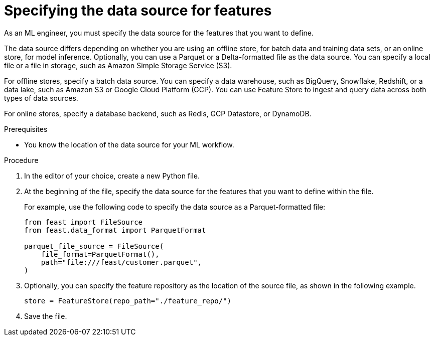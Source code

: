 :_module-type: PROCEDURE

[id='specifying-the-data-source-for-features_{context}']
= Specifying the data source for features
 
As an ML engineer, you must specify the data source for the features that you want to define.

The data source differs depending on whether you are using an offline store, for batch data and training data sets, or an online store, for model inference. Optionally, you can use a Parquet or a Delta-formatted file as the data source. You can specify a local file or a file in storage, such as Amazon Simple Storage Service (S3).

For offline stores, specify a batch data source. You can specify a data warehouse, such as BigQuery, Snowflake, Redshift, or a data lake, such as Amazon S3 or Google Cloud Platform (GCP). You can use Feature Store to ingest and query data across both types of data sources. 

For online stores, specify a database backend, such as Redis, GCP Datastore, or DynamoDB.

.Prerequisites

* You know the location of the data source for your ML workflow.

.Procedure

. In the editor of your choice, create a new Python file.

. At the beginning of the file, specify the data source for the features that you want to define within the file.
+
For example, use the following code to specify the data source as a Parquet-formatted file:
+
[source,python]
----
from feast import FileSource
from feast.data_format import ParquetFormat

parquet_file_source = FileSource(
    file_format=ParquetFormat(),
    path="file:///feast/customer.parquet",
)
----

. Optionally, you can specify the feature repository as the location of the source file, as shown in the following example.
+
[source,python]
----
store = FeatureStore(repo_path="./feature_repo/")
----

. Save the file.